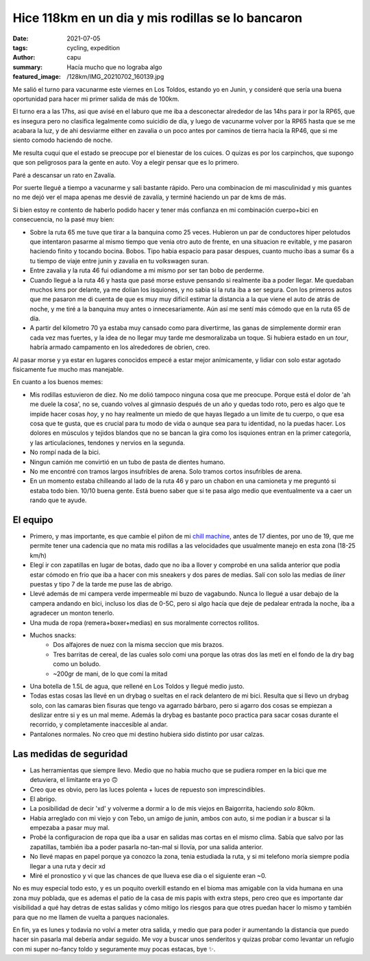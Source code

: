 ==================================================
Hice 118km en un dia y mis rodillas se lo bancaron
==================================================
:date: 2021-07-05
:tags: cycling, expedition
:author: capu
:summary: Hacía mucho que no lograba algo
:featured_image: /128km/IMG_20210702_160139.jpg

Me salió el turno para vacunarme este viernes en Los Toldos, estando yo en
Junin, y consideré que sería una buena oportunidad para hacer mi primer salida
de más de 100km.

El turno era a las 17hs, asi que avisé en el laburo que me iba a desconectar
alrededor de las 14hs para ir por la RP65, que es insegura pero no clasifica
legalmente como suicidio de día, y luego de vacunarme volver por la RP65 hasta
que se me acabara la luz, y de ahi desviarme either en zavalia o un poco antes
por caminos de tierra hacia la RP46, que si me siento comodo haciendo de noche.

.. image:: {static}/128km/IMG_20210702_150825.jpg

Me resulta cuqui que el estado se preocupe por el bienestar de los cuices. O
quizas es por los carpinchos, que supongo que son peligrosos para la gente en
auto. Voy a elegir pensar que es lo primero.

.. image:: {static}/128km/IMG_20210702_160139.jpg

Paré a descansar un rato en Zavalía.

.. image:: {static}/128km/recorrido.png

Por suerte llegué a tiempo a vacunarme y sali bastante rápido. Pero una
combinacion de mi masculinidad y mis guantes no me dejó ver el mapa apenas me
desvié de zavalía, y terminé haciendo un par de kms de más.

Si bien estoy re contento de haberlo podido hacer y tener más confianza en mi
combinación cuerpo+bici en consecuencia, no la pasé muy bien:

- Sobre la ruta 65 me tuve que tirar a la banquina como 25 veces.
  Hubieron un par de conductores hiper pelotudos que intentaron pasarme al
  mismo tiempo que venia otro auto de frente, en una situacion re evitable, y
  me pasaron haciendo finito y tocando bocina. Bobos. Tipo habia espacio para
  pasar despues, cuanto mucho ibas a sumar 6s a tu tiempo de viaje entre junin
  y zavalia en tu volkswagen suran.
- Entre zavalia y la ruta 46 fui odiandome a mi mismo por ser tan bobo de
  perderme.
- Cuando llegué a la ruta 46 y hasta que pasé morse estuve pensando si
  realmente iba a poder llegar. Me quedaban muchos kms por delante, ya me
  dolían los isquiones, y no sabia si la ruta iba a ser segura. Con los
  primeros autos que me pasaron me di cuenta de que es muy muy dificil estimar
  la distancia a la que viene el auto de atrás de noche, y me tiré a la
  banquina muy antes o innecesariamente. Aún así me sentí más cómodo que en la
  ruta 65 de día.
- A partir del kilometro 70 ya estaba muy cansado como para divertirme, las
  ganas de simplemente dormir eran cada vez mas fuertes, y la idea de no llegar
  muy tarde me desmoralizaba un toque. Si hubiera estado en un *tour*, habría
  armado campamento en los alrededores de obrien, creo.
  
Al pasar morse y ya estar en lugares conocidos empecé a estar mejor
anímicamente, y lidiar con solo estar agotado fisicamente fue mucho mas
manejable.

En cuanto a los buenos memes:

- Mis rodillas estuvieron de diez. No me dolió tampoco ninguna cosa que me
  preocupe. Porque está el dolor de 'ah me duele la cosa', no se, cuando volves
  al gimnasio después de un año y quedas todo roto, pero es algo que te impide
  hacer cosas *hoy*, y no hay realmente un miedo de que hayas llegado a un
  limite de tu cuerpo, o que esa cosa que te gusta, que es crucial para tu modo
  de vida o aunque sea para tu identidad, no la puedas hacer. Los dolores en
  músculos y tejidos blandos que no se bancan la gira como los isquiones entran
  en la primer categoría, y las articulaciones, tendones y nervios en la segunda.
- No rompí nada de la bici.
- Ningun camión me convirtió en un tubo de pasta de dientes humano.
- No me encontré con tramos largos insufribles de arena. Solo tramos cortos
  insufribles de arena.
- En un momento estaba chilleando al lado de la ruta 46 y paro un chabon en una
  camioneta y me preguntó si estaba todo bien. 10/10 buena gente. Está bueno
  saber que si te pasa algo medio que eventualmente va a caer un rando que te
  ayude.

El equipo
=========
- Primero, y mas importante, es que cambie el piñon de mi `chill machine
  <{filename}/pages/mis-bicis.rst#the-chill-machine>`_, antes de 17 dientes, por
  uno de 19, que me permite tener una cadencia que no mata mis rodillas a las
  velocidades que usualmente manejo en esta zona (18-25 km/h)
- Elegí ir con zapatillas en lugar de botas, dado que no iba a llover y
  comprobé en una salida anterior que podía estar cómodo en frio que iba a
  hacer con mis sneakers y dos pares de medias. Salí con solo las medias de
  *liner* puestas y tipo 7 de la tarde me puse las de abrigo.
- Llevé además de mi campera verde impermeable mi buzo de vagabundo. Nunca lo
  llegué a usar debajo de la campera andando en bici, incluso los dias de 0-5C,
  pero si algo hacía que deje de pedalear entrada la noche, iba a agradecer un
  monton tenerlo.
- Una muda de ropa (remera+boxer+medias) en sus moralmente correctos rollitos.
- Muchos snacks:
    - Dos alfajores de nuez con la misma seccion que mis brazos.
    - Tres barritas de cereal, de las cuales solo comi una porque las otras dos
      las metí en el fondo de la dry bag como un boludo.
    - ~200gr de mani, de lo que comí la mitad
- Una botella de 1.5L de agua, que rellené en Los Toldos y llegué medio justo.
- Todas estas cosas las llevé en un drybag o sueltas en el rack delantero de mi
  bici. Resulta que si llevo un drybag solo, con las camaras bien fisuras que
  tengo va agarrado bárbaro, pero si agarro dos cosas se empiezan a deslizar
  entre si y es un mal meme. Además la drybag es bastante poco practica para
  sacar cosas durante el recorrido, y completamente inaccesible al andar.
- Pantalones normales. No creo que mi destino hubiera sido distinto por usar
  calzas.

Las medidas de seguridad
========================
- Las herramientas que siempre llevo. Medio que no habia mucho que se pudiera
  romper en la bici que me detuviera, el limitante era yo 🙃
- Creo que es obvio, pero las luces polenta + luces de repuesto son
  imprescindibles.
- El abrigo.
- La posibilidad de decir 'xd' y volverme a dormir a lo de mis viejos en
  Baigorrita, haciendo *solo* 80km.
- Habia arreglado con mi viejo y con Tebo, un amigo de junin, ambos con auto,
  si me podian ir a buscar si la empezaba a pasar muy mal.
- Probé la configuracion de ropa que iba a usar en salidas mas cortas en el
  mismo clima. Sabía que salvo por las zapatillas, también iba a poder pasarla
  no-tan-mal si llovía, por una salida anterior.
- No llevé mapas en papel porque ya conozco la zona, tenia estudiada la ruta, y
  si mi telefono moría siempre podía llegar a una ruta y decir xd
- Miré el pronostico y vi que las chances de que llueva ese dia o el siguiente
  eran ~0.

No es muy especial todo esto, y es un poquito overkill estando en el bioma mas
amigable con la vida humana en una zona muy poblada, que es ademas el patio de
la casa de mis papis with extra steps, pero creo que es importante dar
visibilidad a qué hay detras de estas salidas y cómo mitigo los riesgos para
que otres puedan hacer lo mismo y también para que no me llamen de vuelta a
parques nacionales.

En fin, ya es lunes y todavia no volví a meter otra salida, y medio que para
poder ir aumentando la distancia que puedo hacer sin pasarla mal debería andar
seguido. Me voy a buscar unos senderitos y quizas probar como levantar un
refugio con mi super no-fancy toldo y seguramente muy pocas estacas, bye ✨.
